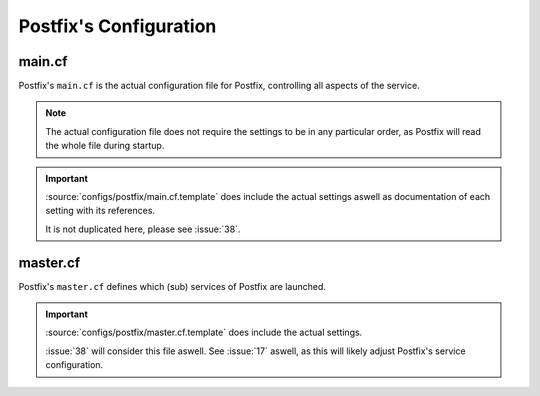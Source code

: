 #######################
Postfix's Configuration
#######################

*******
main.cf
*******

Postfix's ``main.cf`` is the actual configuration file for Postfix, controlling
all aspects of the service.

.. note::
   The actual configuration file does not require the settings to be in any
   particular order, as Postfix will read the whole file during startup.

.. important::
   :source:`configs/postfix/main.cf.template` does include the actual settings
   aswell as documentation of each setting with its references.

   It is not duplicated here, please see :issue:`38`.


*********
master.cf
*********

Postfix's ``master.cf`` defines which (sub) services of Postfix are launched.

.. important::
   :source:`configs/postfix/master.cf.template` does include the actual settings.

   :issue:`38` will consider this file aswell. See :issue:`17` aswell, as this
   will likely adjust Postfix's service configuration.
